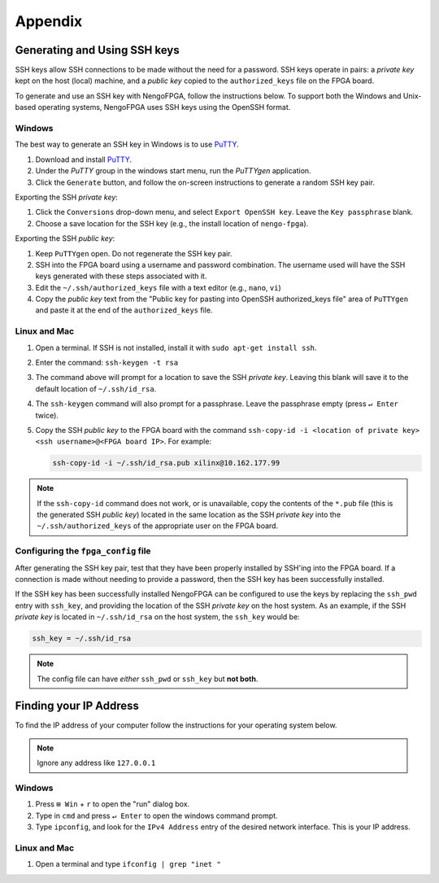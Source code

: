 ********
Appendix
********

.. _ssh-key:

Generating and Using SSH keys
=============================

SSH keys allow SSH connections to be made without the need for a password. SSH keys operate in pairs: a *private key* kept on the host (local) machine, and a *public key* copied to the ``authorized_keys`` file on the FPGA board.

To generate and use an SSH key with NengoFPGA, follow the instructions below. To support both the Windows and Unix-based operating systems, NengoFPGA uses SSH keys using the OpenSSH format.

Windows
-------

The best way to generate an SSH key in Windows is to use PuTTY_.

.. _PuTTY: https://www.chiark.greenend.org.uk/~sgtatham/putty/latest.html

1. Download and install PuTTY_.
#. Under the `PuTTY` group in the windows start menu, run the `PuTTYgen` application.
#. Click the ``Generate`` button, and follow the on-screen instructions to generate a random SSH key pair.

Exporting the SSH *private key*:

1. Click the ``Conversions`` drop-down menu, and select ``Export OpenSSH key``. Leave the ``Key passphrase`` blank.
#. Choose a save location for the SSH key (e.g., the install location of ``nengo-fpga``).

Exporting the SSH *public key*:

1. Keep ``PuTTYgen`` open. Do not regenerate the SSH key pair.
#. SSH into the FPGA board using a username and password combination. The username used will have the SSH keys generated with these steps associated with it.
#. Edit the ``~/.ssh/authorized_keys`` file with a text editor (e.g., ``nano``, ``vi``)
#. Copy the *public key* text from the "Public key for pasting into OpenSSH authorized_keys file" area of ``PuTTYgen`` and paste it at the end of the ``authorized_keys`` file.


Linux and Mac
-------------

1. Open a terminal. If SSH is not installed, install it with ``sudo apt-get install ssh``.
#. Enter the command: ``ssh-keygen -t rsa``
#. The command above will prompt for a location to save the SSH *private key*. Leaving this blank will save it to the default location of ``~/.ssh/id_rsa``.
#. The ``ssh-keygen`` command will also prompt for a passphrase. Leave the passphrase empty (press ``↵ Enter`` twice).
#. Copy the SSH *public key* to the FPGA board with the command ``ssh-copy-id -i <location of private key> <ssh username>@<FPGA board IP>``. For example:

   .. code-block:: bash

      ssh-copy-id -i ~/.ssh/id_rsa.pub xilinx@10.162.177.99

.. note::
   If the ``ssh-copy-id`` command does not work, or is unavailable, copy the contents of the ``*.pub`` file (this is the generated SSH *public key*) located in the same location as the SSH *private key* into the ``~/.ssh/authorized_keys`` of the appropriate user on the FPGA board.


Configuring the ``fpga_config`` file
------------------------------------

After generating the SSH key pair, test that they have been properly installed by SSH'ing into the FPGA board. If a connection is made without needing to provide a password, then the SSH key has been successfully installed.

If the SSH key has been successfully installed NengoFPGA can be configured to use the keys by replacing the ``ssh_pwd`` entry with ``ssh_key``, and providing the location of the SSH *private key* on the host system. As an example, if the SSH *private key* is located in ``~/.ssh/id_rsa`` on the host system, the ``ssh_key`` would be:

.. code-block:: none

   ssh_key = ~/.ssh/id_rsa


.. note::
   The config file can have *either* ``ssh_pwd`` or ``ssh_key`` but **not both**.

.. _ip-addr:

Finding your IP Address
=======================

To find the IP address of your computer follow the instructions for your operating system below.


.. note::
   Ignore any address like ``127.0.0.1``


.. todo::
   Maybe add screenshots?

Windows
-------
1. Press ``⊞ Win`` + ``r`` to open the "run" dialog box.
#. Type in ``cmd`` and press ``↵ Enter`` to open the windows command prompt.
#. Type ``ipconfig``, and look for the ``IPv4 Address`` entry of the desired network interface. This is your IP address.

.. |winkey| unicode:: 0x229E

Linux and Mac
-------------

1. Open a terminal and type ``ifconfig | grep "inet "``


